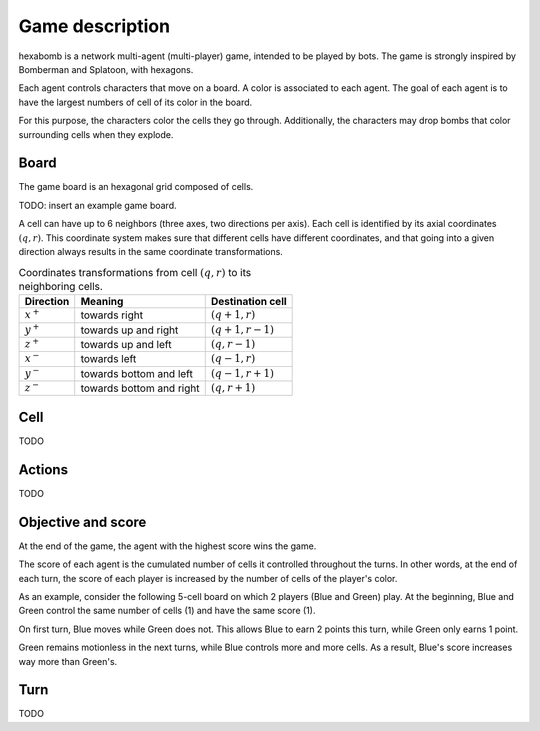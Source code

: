 Game description
================

hexabomb is a network multi-agent (multi-player) game, intended to be played by bots.
The game is strongly inspired by Bomberman and Splatoon, with hexagons.

Each agent controls characters that move on a board.
A color is associated to each agent.
The goal of each agent is to have the largest numbers of cell of its color in the board.

For this purpose, the characters color the cells they go through.
Additionally, the characters may drop bombs that color surrounding cells when they explode.

Board
-----

The game board is an hexagonal grid composed of cells.

TODO: insert an example game board.

A cell can have up to 6 neighbors (three axes, two directions per axis).
Each cell is identified by its axial coordinates :math:`(q,r)`.
This coordinate system makes sure that different cells have different coordinates,
and that going into a given direction always results in the same coordinate transformations.

.. list-table:: Coordinates transformations from cell :math:`(q,r)` to its neighboring cells.
    :header-rows: 1

    * - Direction
      - Meaning
      - Destination cell
    * - :math:`x^+`
      - towards right
      - :math:`(q+1,r)`
    * - :math:`y^+`
      - towards up and right
      - :math:`(q+1,r-1)`
    * - :math:`z^+`
      - towards up and left
      - :math:`(q,r-1)`
    * - :math:`x^-`
      - towards left
      - :math:`(q-1,r)`
    * - :math:`y^-`
      - towards bottom and left
      - :math:`(q-1,r+1)`
    * - :math:`z^-`
      - towards bottom and right
      - :math:`(q,r+1)`


.. image:: img/offsets.png
   :scale: 100 %
   :alt: coordinates transformations

Cell
----
TODO

Actions
-------
TODO

Objective and score
-------------------
At the end of the game, the agent with the highest score wins the game.

The score of each agent is the cumulated number of cells it controlled throughout the turns.
In other words, at the end of each turn, the score of each player is increased by the number of
cells of the player's color.

As an example, consider the following 5-cell board on which 2 players (Blue and Green) play.
At the beginning, Blue and Green control the same number of cells (1) and have the same score (1).

.. image:: img/score_turn0.png
   :scale: 100 %
   :alt: score turn 0

On first turn, Blue moves while Green does not.
This allows Blue to earn 2 points this turn, while Green only earns 1 point.

.. image:: img/score_turn1.png
   :scale: 100 %
   :alt: score turn 1

Green remains motionless in the next turns, while Blue controls more and more cells.
As a result, Blue's score increases way more than Green's.

.. image:: img/score_turn2.png
   :scale: 100 %
   :alt: score turn 2

.. image:: img/score_turn3.png
   :scale: 100 %
   :alt: score turn 3

Turn
----
TODO
